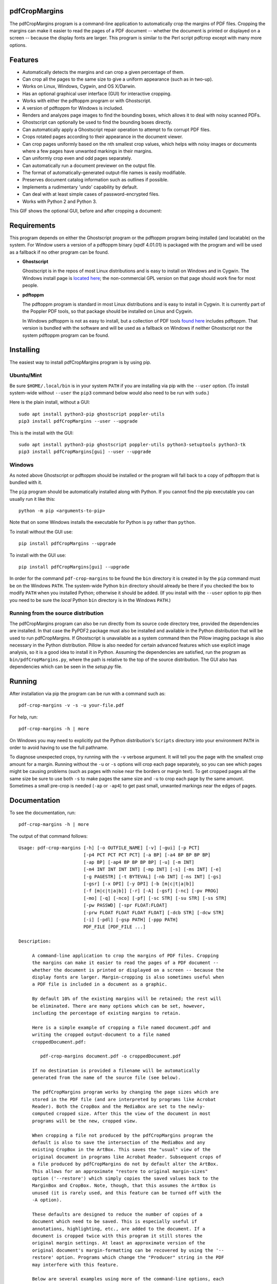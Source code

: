 
pdfCropMargins
==============

The pdfCropMargins program is a command-line application to automatically crop
the margins of PDF files.  Cropping the margins can make it easier to read the
pages of a PDF document -- whether the document is printed or displayed on a
screen -- because the display fonts are larger.  This program is similar to the
Perl script pdfcrop except with many more options.

Features
========

- Automatically detects the margins and can crop a given percentage of them.
- Can crop all the pages to the same size to give a uniform appearance (such as
  in two-up).
- Works on Linux, Windows, Cygwin, and OS X/Darwin.
- Has an optional graphical user interface (GUI) for interactive cropping.
- Works with either the pdftoppm program or with Ghostscript.
- A version of pdftoppm for Windows is included.
- Renders and analyzes page images to find the bounding boxes, which allows it
  to deal with noisy scanned PDFs.
- Ghostscript can optionally be used to find the bounding boxes directly.
- Can automatically apply a Ghostscript repair operation to attempt to fix
  corrupt PDF files.
- Crops rotated pages according to their appearance in the document viewer.
- Can crop pages uniformly based on the nth smallest crop values, which helps
  with noisy images or documents where a few pages have unwanted markings in
  their margins.
- Can uniformly crop even and odd pages separately.
- Can automatically run a document previewer on the output file.
- The format of automatically-generated output-file names is easily
  modifiable.
- Preserves document catalog information such as outlines if possible.
- Implements a rudimentary 'undo' capability by default. 
- Can deal with at least simple cases of password-encrypted files.
- Works with Python 2 and Python 3.

This GIF shows the optional GUI, before and after cropping a document:

.. raw:: html
 
   <p align="center">
   <img src="https://user-images.githubusercontent.com/1791335/63413846-9c9e3400-c3c8-11e9-90f5-6e429ae2d74b.gif"
          width="300">
   </p>

Requirements
============

This program depends on either the Ghostscript program or the pdftoppm program
being installed (and locatable) on the system.  For Window users a version of a
pdftoppm binary (xpdf 4.01.01) is packaged with the program and will be used as
a fallback if no other program can be found.
 
*  **Ghostscript**

   Ghostscript is in the repos of most Linux distributions and is easy to
   install on Windows and in Cygwin.  The Windows install page is `located here
   <http://www.ghostscript.com/download/gsdnld.html>`_; the non-commercial
   GPL version on that page should work fine for most people.

*  **pdftoppm**

   The pdftoppm program is standard in most Linux distributions and is easy to
   install in Cygwin.  It is currently part of the Poppler PDF tools, so that
   package should be installed on Linux and Cygwin.

   In Windows pdftoppm is not as easy to install, but a collection of PDF tools
   `found here <http://www.foolabs.com/xpdf/download.html>`_ includes pdftoppm.
   That version is bundled with the software and will be used as a fallback on
   Windows if neither Ghostscript nor the system pdftoppm program can be
   found.

Installing 
==========

The easiest way to install pdfCropMargins program is by using pip.

Ubuntu/Mint
-----------

Be sure ``$HOME/.local/bin`` is in your system ``PATH`` if you are installing
via pip with the ``--user`` option.  (To install system-wide without ``--user``
the ``pip3`` command below would also need to be run with ``sudo``.)

Here is the plain install, without a GUI::

   sudo apt install python3-pip ghostscript poppler-utils
   pip3 install pdfCropMargins --user --upgrade

This is the install with the GUI::

   sudo apt install python3-pip ghostscript poppler-utils python3-setuptools python3-tk
   pip3 install pdfCropMargins[gui] --user --upgrade

Windows
-------

As noted above Ghostscript or pdftoppm should be installed or the program will
fall back to a copy of pdftoppm that is bundled with it.

The ``pip`` program should be automatically installed along with Python.  If
you cannot find the pip executable you can usually run it like this::

   python -m pip <arguments-to-pip>

Note that on some Windows installs the executable for Python is ``py`` rather
than ``python``.

To install without the GUI use::

   pip install pdfCropMargins --upgrade

To install with the GUI use::

   pip install pdfCropMargins[gui] --upgrade

In order for the command ``pdf-crop-margins`` to be found the ``bin`` directory
it is created in by the ``pip`` command must be on the Windows ``PATH``.  The
system-wide Python ``bin`` directory should already be there if you checked the
box to modify ``PATH`` when you installed Python; otherwise it should be added.
(If you install with the ``--user`` option to pip then you need to be sure the
*local* Python ``bin`` directory is in the Windows ``PATH``.)

Running from the source distribution
------------------------------------

The pdfCropMargins program can also be run directly from its source code
directory tree, provided the dependencies are installed.  In that case the
PyPDF2 package must also be installed and available in the Python distribution
that will be used to run pdfCropMargins.  If Ghostscript is unavailable as a
system command then the Pillow imaging package is also necessary in the Python
distribution.  Pillow is also needed for certain advanced features which use
explicit image analysis, so it is a good idea to install it in Python.
Assuming the dependencies are satisfied, run the program as
``bin/pdfCropMargins.py``, where the path is relative to the top of the source
distribution.  The GUI also has dependencies which can be seen in the
`setup.py` file.

Running
=======

After installation via pip the program can be run with a command such as::

   pdf-crop-margins -v -s -u your-file.pdf

For help, run::

   pdf-crop-margins -h | more

On Windows you may need to explicitly put the Python distribution's ``Scripts``
directory into your environment ``PATH`` in order to avoid having to use the
full pathname.

To diagnose unexpected crops, try running with the ``-v`` verbose argument.  It
will tell you the page with the smallest crop amount for a margin.  Running
without the ``-u`` or ``-s`` options will crop each page separately, so you can
see which pages might be causing problems (such as pages with noise near the
borders or margin text).  To get cropped pages all the same size be sure to use
both ``-s`` to make pages the same size and ``-u`` to crop each page by the
same amount.  Sometimes a small pre-crop is needed (``-ap`` or ``-ap4``) to get
past small, unwanted markings near the edges of pages.

Documentation
=============

.. In vim use this to get output:
       :read !pdf-crop-margins -h

To see the documentation, run::

   pdf-crop-margins -h | more

The output of that command follows::

   Usage: pdf-crop-margins [-h] [-o OUTFILE_NAME] [-v] [-gui] [-p PCT]
                           [-p4 PCT PCT PCT PCT] [-a BP] [-a4 BP BP BP BP]
                           [-ap BP] [-ap4 BP BP BP BP] [-u] [-m INT]
                           [-m4 INT INT INT INT] [-mp INT] [-s] [-ms INT] [-e]
                           [-g PAGESTR] [-t BYTEVAL] [-nb INT] [-ns INT] [-gs]
                           [-gsr] [-x DPI] [-y DPI] [-b [m|c|t|a|b]]
                           [-f [m|c|t|a|b]] [-r] [-A] [-gsf] [-nc] [-pv PROG]
                           [-mo] [-q] [-nco] [-pf] [-sc STR] [-su STR] [-ss STR]
                           [-pw PASSWD] [-spr FLOAT:FLOAT]
                           [-prw FLOAT FLOAT FLOAT FLOAT] [-dcb STR] [-dcw STR]
                           [-i] [-pdl] [-gsp PATH] [-ppp PATH]
                           PDF_FILE [PDF_FILE ...]
   
   Description:
   
        A command-line application to crop the margins of PDF files. Cropping
        the margins can make it easier to read the pages of a PDF document --
        whether the document is printed or displayed on a screen -- because the
        display fonts are larger. Margin-cropping is also sometimes useful when
        a PDF file is included in a document as a graphic.
   
        By default 10% of the existing margins will be retained; the rest will
        be eliminated. There are many options which can be set, however,
        including the percentage of existing margins to retain.
   
        Here is a simple example of cropping a file named document.pdf and
        writing the cropped output-document to a file named
        croppedDocument.pdf:
   
           pdf-crop-margins document.pdf -o croppedDocument.pdf
   
        If no destination is provided a filename will be automatically
        generated from the name of the source file (see below).
   
        The pdfCropMargins program works by changing the page sizes which are
        stored in the PDF file (and are interpreted by programs like Acrobat
        Reader). Both the CropBox and the MediaBox are set to the newly-
        computed cropped size. After this the view of the document in most
        programs will be the new, cropped view.
   
        When cropping a file not produced by the pdfCropMargins program the
        default is also to save the intersection of the MediaBox and any
        existing CropBox in the ArtBox. This saves the "usual" view of the
        original document in programs like Acrobat Reader. Subsequent crops of
        a file produced by pdfCropMargins do not by default alter the ArtBox.
        This allows for an approximate "restore to original margin-sizes"
        option ('--restore') which simply copies the saved values back to the
        MarginBox and CropBox. Note, though, that this assumes the ArtBox is
        unused (it is rarely used, and this feature can be turned off with the
        -A option).
   
        These defaults are designed to reduce the number of copies of a
        document which need to be saved. This is especially useful if
        annotations, highlighting, etc., are added to the document. If a
        document is cropped twice with this program it still stores the
        original margin settings. At least an approximate version of the
        original document's margin-formatting can be recovered by using the '--
        restore' option. Programs which change the "Producer" string in the PDF
        may interfere with this feature.
   
        Below are several examples using more of the command-line options, each
        applied to an input file called doc.pdf. The output filename is
        unspecified in these examples, so the program will automatically
        generate the filename (or an output filename can always be explicitly
        provided):
   
        Crop doc.pdf so that all the pages are set to the same size and the
        cropping amount is uniform across all the pages (this gives a nice two-up
        appearance).  The default of retaining 10% of the existing margins is
        used.  Note carefully that '-u' only makes the amount to be cropped uniform
        for each page; if the pages do not have the same size to begin with they
        will not have the same size afterward unless the '-s' option is also used.
   
           pdf-crop-margins -u -s doc.pdf
   
        Crop each page of doc.pdf individually (i.e., not uniformly), keeping 50%
        of the existing margins.
   
           pdf-crop-margins -p 50 doc.pdf
   
        Crop doc.pdf uniformly, keeping 50% of the left margin, 20% of the bottom
        margin, 40% of the right margin, and 10% of the top margin.
   
           pdf-crop-margins -u -p4 50 20 40 10 doc.pdf
   
        Crop doc.pdf retaining 20% of the margins, and then reduce the right page
        margins only by an absolute 12 points.
   
           pdf-crop-margins -p 20 -a4 0 0 12 0 doc.pdf
   
        Pre-crop the document by 5 points on each side before computing the
        bounding boxes.  Then crop retaining 50% of the computed margins.  This
        can be useful for difficult documents such as scanned books with page-edge
        noise or other "features" inside the current margins.
   
           pdf-crop-margins -ap 5 -p 50 doc.pdf
   
        Crop doc.pdf, re-naming the cropped output file doc.pdf and backing
        up the original file in a file named backup_doc.pdf.
   
           pdf-crop-margins -mo -pf -su "backup" doc.pdf
   
        Crop the margins of doc.pdf to 120% of their original size, increasing the
        margins.  Use Ghostscript to find the bounding boxes (in general this is
        often faster if Ghostscript is available and no rendering operations are
        needed).
   
           pdf-crop-margins -p 120 -gs doc.pdf
   
        Crop the margins of doc.pdf ignoring the 10 largest margins on each edge
        (over the whole document).  This is especially good for noisy documents
        where all the pages have very similar margins, or when you want to ignore
        marginal annotations which only occur on a few pages.
   
           pdf-crop-margins -m 10 doc.pdf
   
        Crop doc.pdf, launch the acroread viewer on the cropped output, and then
        query as to whether or not to rename the cropped file doc.pdf and back up
        the original file as doc_uncropped.pdf.
   
           pdf-crop-margins -mo -q doc.pdf
   
        Crop pages 1-100 of doc.pdf, cropping all even pages uniformly and all odd
        pages uniformly.
   
           pdf-crop-margins -g 1-100 -e doc.pdf
   
        Try to restore doc.pdf to its original margins, assuming it was cropped
        with pdfCropMargins previously.  Note that the default output filename is
        still named doc_cropped.pdf, even though it is the recovered file.
   
           pdf-crop-margins -r doc.pdf
   
        There are many different ways to use this program. After finding a
        method which works well for a particular task or workflow pattern it is
        often convenient to make a simple shell script (batch file) which
        invokes the program with those particular options and settings. Simple
        template scripts for Bash and Windows are packaged with the program, in
        the bin directory.
   
        When printing a document with closely-cropped pages it may be necessary
        to use options such as "Fit to Printable Area". It may also be
        necessary to fine-tune the size of the retained margins if the edges of
        the text are being cut off.
   
        Sometimes a PDF file is corrupted or non-standard to the point where
        the routines used by this program raise an error and exit. In that case
        it can sometimes help to repair the PDF file before attempting to crop
        it. If it is readable by Ghostscript then the following command will
        often repair it sufficiently:
   
           gs -o repaired.pdf -sDEVICE=pdfwrite -dPDFSETTINGS=/prepress corrupted.pdf
   
        This command can also be used to convert some PostScript (.ps) files to
        PDF. In Windows the executable would be something like "gswin32c.exe"
        rather than "gs". The option '--gsFix' (or '-gsf') will automatically
        attempt to apply this fix, provided Ghostscript is available. See the
        description of that option for more information.
   
        The pdfCropMargins program handles rotated pages (such as pages in
        landscape mode versus portrait mode) as follows. All rotated pages are
        un-rotated as soon as they are read in. All the cropping is then
        calculated. Finally, as the crops are applied to the pages, the
        rotation is re-applied. This may give unexpected results in documents
        which mix pages at different rotations, especially with the '--uniform'
        or '--samePageSize' options. The arguments of all the options which
        take four arguments, one for each margin, are shifted so the left,
        bottom, right, and top margins correspond to the screen appearance
        (regardless of any internal rotation).
   
        All the command-line options to pdfCropMargins are described below. The
        following definition is useful in precisely defining what several of
        the options do. Let the delta values be the absolute reduction lengths,
        in points, which are applied to each original page to get the final
        cropped page. There is a delta value for each margin, on each page. In
        the usual case where all the margin sizes decrease, all the deltas are
        positive. A delta value can, however, be negative (when percentRetain >
        100 or when a negative absolute offset is used). When a delta value is
        negative the corresponding margin size will increase.
      
   
   Positional arguments:
   
     PDF_FILE              The pathname of the PDF file to crop. Use quotes
                           around any file or directory name which contains a
                           space. If no filename is given for the cropped PDF
                           output file via the '-o' flag then a default output
                           filename will be generated. By default it is the same
                           as the source filename except that the suffix ".pdf"
                           is replaced by "_cropped.pdf", overwriting by default
                           if the file already exists. The file will be written
                           to the working directory at the time when the program
                           was run. If the input file has no extension or has an
                           extension other than '.pdf' or '.PDF' then the suffix
                           '.pdf' will be appended to the existing (possibly-
                           null) extension. Globbing of wildcards is performed on
                           Windows systems.
   
   
   Optional arguments:
   
     -h, --help            Show this help message and exit.
   
     -o OUTFILE_NAME, --outfile OUTFILE_NAME
                           An optional argument specifying the pathname of a file
                           that the cropped output document should be written to.
                           By default any existing file with the same name will
                           be silently overwritten. If this option is not given
                           the program will generate an output filename from the
                           input filename. (By default "_cropped" is appended to
                           the input filename before the file extension. If the
                           extension is not '.pdf' or '.PDF' then '.pdf' is
                           appended to the extension). Globbing of wildcards is
                           performed on Windows systems.
   
     -v, --verbose         Print more information about the program's actions and
                           progress. Without this switch only warning and error
                           messages are printed to the screen.
   
     -gui, --gui           Run the graphical user interface. This mode allows you
                           to interactively preview and test different cropping
                           options without having to recalculate the bounding
                           boxes each time (which can be slow). All the usual
                           command-line options to the program are still
                           respected.
   
     -p PCT, --percentRetain PCT
                           Set the percent of margin space to retain in the
                           image. This is a percentage of the original margin
                           space. By default the percent value is set to 10.
                           Setting the percentage to 0 gives a tight bounding
                           box. Percent values greater than 100 increase the
                           margin sizes from their original sizes, and negative
                           values decrease the margins even more than a tight
                           bounding box.
   
     -p4 PCT PCT PCT PCT, -pppp PCT PCT PCT PCT, --percentRetain4 PCT PCT PCT PCT
                           Set the percent of margin space to retain in the
                           image, individually for the left, bottom, right, and
                           top margins, respectively. The four arguments should
                           be percent values.
   
     -a BP, --absoluteOffset BP
                           Decrease each margin size by an absolute floating
                           point offset value, to be subtracted from each
                           margin's size after the 'percentRetain' option is
                           applied. The units are big points, bp, which is the
                           unit used in PDF files. There are 72 bp in an inch. A
                           single bp is approximately equal to a TeX point, pt
                           (with 72.27pt in an inch). Negative values are
                           allowed; positive numbers always decrease the margin
                           size and negative numbers always increase it. Absolute
                           offsets are always applied after any percentage change
                           operations.
   
     -a4 BP BP BP BP, -aaaa BP BP BP BP, --absoluteOffset4 BP BP BP BP
                           Decrease the margin sizes individually with four
                           absolute offset values. The four floating point
                           arguments should be the left, bottom, right, and top
                           offset values, respectively. See the '--
                           absoluteOffset' option for information on the
                           units.
   
     -ap BP, --absolutePreCrop BP
                           This option is like '--absoluteOffset' except that it
                           is applied before any bounding box calculations (or
                           any other operations). The argument is the same, in
                           units of bp. All successive operations are then
                           relative to this pre-crop box, considered to be the
                           full-page box. Note that since this absolute crop is
                           applied before any bounding boxes are computed it is
                           relative to the original full-page boxes of the
                           document (unlike 'absoluteOffset', which is a crop
                           relative to the newly-cropped margin after
                           'percentRetain' is applied). As a consequence, the
                           number of points may need to be larger than what would
                           work for 'absoluteOffset'. This option can be used to
                           ignore text and markings out at the edge of the
                           margins by cropping it out before the bounding boxes
                           are calculated.
   
     -ap4 BP BP BP BP, --absolutePreCrop4 BP BP BP BP
                           This is the same as '--absolutePreCrop' except that
                           four separate arguments can be given. The four
                           floating point arguments should be the left, bottom,
                           right, and top absolute pre-crop values,
                           respectively.
   
     -u, --uniform         Crop all the pages uniformly. This forces the
                           magnitude of margin-cropping (absolute, not relative)
                           to be the same on each page. This option is applied
                           after all the delta values have been calculated for
                           each page, individually. Then all the left-margin
                           delta values, for each page, are set to the smallest
                           left-margin delta value over every page. The bottom,
                           right, and top margins are processed similarly. Note
                           that this effectively adds some margin space (relative
                           to the margins obtained by cropping pages
                           individually) to some of the pages. If the pages of
                           the original document are all the same size then the
                           cropped pages will again all be the same size. The '--
                           samePageSize' option can be used in combination with
                           this option to force all pages to be the same size
                           after cropping.
   
     -m INT, --uniformOrderStat INT
                           Choosing this option implies the '--uniform' option,
                           but the smallest delta value over all the pages is no
                           longer chosen. Instead, for each margin the nth
                           smallest delta value (with n numbered starting at
                           zero) is chosen over all the pages. The argument is
                           the integer n, for example '-m 4'. Choosing n to be
                           half the number of pages gives the median delta value.
                           This option is useful for cropping noisy scanned PDFs
                           which have a common margin size on most of the pages,
                           or for ignoring annotations which only appear in the
                           margins of a few pages. This option essentially causes
                           the program to ignores the n largest tight-crop
                           margins when computing common delta values over all
                           the pages. Increasing n always either increases the
                           cropping amount or leaves it unchanged. Some trial-
                           and-error may be needed to choose the best number.
                           Using '-m 1' tends to work well with arXiv papers
                           (which have a date in the margin of the first
                           page).
   
     -m4 INT INT INT INT, -mmmm INT INT INT INT, --uniformOrderStat4 INT INT INT INT
                           This option is the same as '--uniformOrderStat' (or
                           '-m') except that separate values are specified for
                           each margin individually. The margins are ordered as
                           left, bottom, right, and top.
   
     -mp INT, --uniformOrderPercent INT
                           This option is the same as '--uniformOrderStat' except
                           that the order number n is automatically set to a
                           given percentage of the number of pages which are set
                           to be cropped (either the full number or the ones set
                           with '--pages'). This option overrides '--
                           uniformOrderStat' if both are set. The argument is a
                           float percent value; rounding is done to get the final
                           order-number. Setting the percent to 0 is equivalent
                           to n=1, setting the percent to 100 is equivalent to
                           setting n to the full number of pages, and setting the
                           percent to 50 gives the median (for odd numbers of
                           pages).
   
     -s, --samePageSize    Set all the page sizes to be equal. This option only
                           has an effect when the page sizes are different. The
                           pages sizes are set to the size of the union of all
                           the page regions, i.e., to the smallest bounding box
                           which contains all the pages. This operation is always
                           done before any others (except '--absolutePreCrop').
                           The cropping is then done as usual, but note that any
                           margin percentages (such as for '--percentRetain') are
                           now relative to this new, possibly larger, page size.
                           The resulting pages are still cropped independently by
                           default, and will not necessarily all have the same
                           size unless '--uniform' is also selected to force the
                           cropping amounts to be the same for each page. If
                           pages are selected with '--pages' then this option is
                           only applied to those selected pages.
   
     -ms INT, --samePageSizeOrderStat INT
                           Choosing this option implies the '--samePageSize'
                           option, but the calculations for each edge of the
                           smallest bounding box ignore the largest (or smallest
                           for left and bottom edges) n values. The argument is
                           the nonnegative number n. Each edge is calculated
                           independently. This is an order statistic for
                           selecting the uniform size to make the pages. Note
                           that this will cut off parts of some pages if n>0.
   
     -e, --evenodd         Crop all the odd pages uniformly, and all the even
                           pages uniformly. The largest amount of cropping that
                           works for all the pages in each group is chosen. If
                           the '--uniform' ('-u') option is simultaneously set
                           then the vertical cropping will be uniform over all
                           the pages and only the horizontal cropping will differ
                           between even and odd pages.
   
     -g PAGESTR, -pg PAGESTR, --pages PAGESTR
                           Apply the cropping operation only to the selected
                           pages. The argument should be a list of the usual form
                           such as "2-4,5,9,20-30". The page-numbering is assumed
                           to start at 1. Ordering in the argument list is
                           unimportant, negative ranges are ignored, and pages
                           falling outside the document are ignored. Note that
                           restore information is always saved for all the pages
                           (in the ArtBox) unless '--noundosave' is selected.
   
     -t BYTEVAL, --threshold BYTEVAL
                           Set the threshold for determining what is background
                           space (white). The value can be from 0 to 255, with
                           191 the default (75 percent). This option may not be
                           available for some configurations since the PDF must
                           be internally rendered as an image of pixels. In
                           particular, it is ignored when '--gsBbox' is selected.
                           Any pixel value over the threshold is considered to be
                           background (white), and any value below it is
                           considered to be text (black). Lowering the value
                           should tend to make the bounding boxes smaller. The
                           threshold may need to be lowered, for example, for
                           scanned images with greyish backgrounds.
   
     -nb INT, --numBlurs INT
                           When PDF files are explicitly rendered to image files,
                           apply a blur operation to the resulting images this
                           many times. This can be useful for noisy images.
   
     -ns INT, --numSmooths INT
                           When PDF files are explicitly rendered to image files,
                           apply a smoothing operation to the resulting images
                           this many times. This can be useful for noisy
                           images.
   
     -gs, --gsBbox         Use Ghostscript to find the bounding boxes for the
                           pages. The alternative is to explicitly render the PDF
                           pages to image files and calculate bounding boxes from
                           the images. This method tends to be much faster, but
                           it does not work with scanned PDF documents. It also
                           does not allow for choosing the threshold value,
                           applying blurs, etc. Any resolution options are passed
                           to the Ghostscript bbox device. This option requires
                           that Ghostscript be available in the PATH as
                           "gswin32c.exe" or "gswin64c.exe" on Windows, or as
                           "gs" on Linux. When this option is set the PIL image
                           library for Python is not required.
   
     -gsr, --gsRender      Use Ghostscript to render the PDF pages to images. By
                           default the pdftoppm program will be preferred for the
                           rendering, if it is found. Note that this option has
                           no effect if '--gsBbox' is chosen, since then no
                           explicit rendering is done.
   
     -x DPI, --resX DPI    The x-resolution in dots per inch to use when the
                           image is rendered to find the bounding boxes. The
                           default is 150. Higher values produce more precise
                           bounding boxes.
   
     -y DPI, --resY DPI    The y-resolution in dots per inch to use when the
                           image is rendered to find the bounding boxes. The
                           default is 150. Higher values produce more precise
                           bounding boxes.
   
     -b [m|c|t|a|b], --boxesToSet [m|c|t|a|b]
                           By default the pdfCropMargins program sets both the
                           MediaBox and the CropBox for each page of the cropped
                           PDF document to the new, cropped page size. This
                           default setting is usually sufficient, but this option
                           can be used to select different PDF boxes to set. The
                           option takes one argument, which is the first letter
                           (lowercase) of a type of box. The choices are MediaBox
                           (m), CropBox (c), TrimBox (t), ArtBox (a), and
                           BleedBox (b). This option overrides the default and
                           can be repeated multiple times to set several box
                           types.
   
     -f [m|c|t|a|b], --fullPageBox [m|c|t|a|b]
                           By default the program first (before any cropping is
                           calculated) sets the MediaBox and CropBox of each page
                           in (a copy of) the document to the intersection of its
                           previous MediaBox and CropBox. This ensures that the
                           cropping is relative to the usual document-view in
                           programs like Acrobat Reader. This essentially defines
                           what is assumed to be the full size of pages in the
                           document, and all cropping is then performed relative
                           to that full-page size. This option can be used to
                           alternately use the MediaBox, the CropBox, the
                           TrimBox, the ArtBox, or the BleedBox in defining the
                           full-page size. The option takes one argument, which
                           is the first letter (lowercase) of the type of box to
                           use. If the option is repeated then the intersection
                           of all the box arguments is used. Only one choice is
                           allowed in combination with the '-gs' option since
                           Ghostscript does its own internal rendering when
                           finding bounding boxes. The default with '-gs' is the
                           CropBox.
   
     -r, --restore         This is a simple undo operation which essentially
                           undoes all the crops ever made by pdfCropMargins and
                           returns to the original margins (provided no other
                           program modified the Producer metadata or ArtBoxes).
                           By default, whenever this program crops a file for the
                           first time it saves the MediaBox intersected with the
                           CropBox as the new ArtBox (since the ArtBox is rarely
                           used). The Producer metadata is checked to see if this
                           was the first time. If so, the ArtBox for each page is
                           simply copied to the MediaBox and the CropBox for the
                           page. This restores the earlier view of the document,
                           such as in Acrobat Reader (but does not completely
                           restore the previous condition in cases where the
                           MediaBox and CropBox differed or the ArtBox had a
                           previous value). Any options such as '-u', '-p', and
                           '-a' which do not make sense in a restore operation
                           are ignored. Note that as far as default filenames the
                           operation is treated as just another crop operation
                           (the default-generated output filename still has a
                           "_cropped.pdf" suffix). The '--modifyOriginal' option
                           (or its query variant) can be used with this option.
                           Saving in the ArtBoxes can be disabled by using the '
                           --noundosave' option.
   
     -A, --noundosave      Do not save any restore data in the ArtBox. This
                           option will need to be selected if the document
                           actually uses the ArtBox for anything important (which
                           is rare). Note that the '--restore' operation will not
                           work correctly for the cropped document if this option
                           is included in the cropping command. (The program does
                           not currently check for this when doing a restore.)
   
     -gsf, --gsFix         Attempt to repair the input PDF file with Ghostscript
                           before it is read-in with PyPdf. This requires that
                           Ghostscript be available. (See the general description
                           text above for the actual command that is run.) This
                           can also be used to automatically convert some
                           PostScript files (.ps) to PDF for cropping. The
                           repaired PDF is written to a temporary file; the
                           original PDF file is not modified. The original
                           filename is treated as usual as far as automatic name-
                           generation, the '--modify-original' option, and so
                           forth. This option is often helpful if the program
                           hangs or raises an error due to a corrupted PDF file.
                           Note that when re-cropping a file already cropped by
                           pdfCropMargins this option is probably not be
                           necessary, and if it is used in a re-crop (at least
                           with current versions of Ghostscript) it will reset
                           the Producer metadata which the pdfCropMargins program
                           uses to tell if the file was already cropped by the
                           program (the '--restore' option will then restore to
                           the previous cropping, not the original cropping). So
                           this option is not recommended as something to use by
                           default unless you encounter many corrupted PDF files
                           and do not need to restore back to the original
                           margins.
   
     -nc, --noclobber      Never overwrite an existing file as the output
                           file.
   
     -pv PROG, --preview PROG
                           Run a PDF viewer on the cropped PDF output. The viewer
                           process is run in the background. The viewer is
                           launched after pdfCropMargins has finished all the
                           other. The only exception is when the '--
                           queryModifyOriginal' option is also selected. In that
                           case the viewer is launched before the query so that
                           the user can look at the output before deciding
                           whether or not to modify the original. (Note that
                           answering 'y' will then move the file out from under
                           the running viewer; close and re-open the file before
                           adding annotations, highlighting, etc.) The single
                           argument should be the path of the executable file or
                           script to run the chosen viewer. The viewer is assumed
                           to take exactly one argument, a PDF filename. For
                           example, on Linux the Acrobat Reader could be chosen
                           with /usr/bin/acroread or, if it is in the PATH,
                           simply acroread. A shell script or batch file wrapper
                           can be used to set any additional options for the
                           viewer.
   
     -mo, --modifyOriginal
                           This option moves (renames) the original file to a
                           backup filename and then moves the cropped file to the
                           original filename. Thus it effectively modifies the
                           original file and makes a backup copy of the original,
                           unmodified file. The backup filename for the original
                           document is always generated from the original
                           filename; any prefix or suffix which would be added by
                           the program to generate a filename (by default a
                           "_cropped" suffix) is modified accordingly (by default
                           to "_uncropped"). The '--usePrefix', '--
                           stringUncropped', and '--stringSeparator' options can
                           all be used to customize the generated backup
                           filename. This operation is performed last, so if a
                           previous operation fails the original document will be
                           unchanged. Be warned that running pdfCropMargins twice
                           on the same source filename will modify the original
                           file; the '-noclobberOriginal' option can be used to
                           avoid this.
   
     -q, --queryModifyOriginal
                           This option selects the '--modifyOriginal' option, but
                           queries the user about whether to actually do the
                           final move operation. This works well with the '--
                           preview' option: if the preview looks good you can opt
                           to modify the original file (keeping a copy of the
                           original). If you decline then the files are not
                           swapped (and are just as if the '--modifyOriginal'
                           option had not been set).
   
     -nco, --noclobberOriginal
                           If the '--modifyOriginal' option is selected, do not
                           ever overwrite an existing file as the backup copy for
                           the original file. This essentially does the move
                           operations for the '--modifyOriginal' option in
                           noclobber mode, and prints a warning if it fails. On
                           failure the result is exactly as if the '--
                           modifyOriginal' option had not been selected. This
                           option is redundant if the ordinary '--noclobber'
                           option is also set.
   
     -pf, --usePrefix      Prepend a prefix-string when generating default file
                           names rather than appending a suffix-string. The same
                           string value is used, either the default or the one
                           set via the '--stringCropped' or '--stringUncropped'
                           option. With the default values for the other options
                           and no output file specified, this option causes the
                           cropped output for the input file "document.pdf" to be
                           written to the file named "cropped_document.pdf"
                           (instead of to the default filename
                           "document_cropped.pdf").
   
     -sc STR, --stringCropped STR
                           This option can be used to set the string which will
                           be appended (or prepended) to the document filename
                           when automatically generating the output filename for
                           a cropped file. The default value is "cropped".
   
     -su STR, --stringUncropped STR
                           This option can be used to set the string which will
                           be appended (or prepended) to the document filename
                           when automatically generating the output filename for
                           the original, uncropped file. The default value is
                           "uncropped".
   
     -ss STR, --stringSeparator STR
                           This option can be used to set the separator string
                           which will be used when appending or prependeding
                           string values to automatically generate filenames. The
                           default value is "_".
   
     -pw PASSWD, --password PASSWD
                           Specify a password to be used to decrypt an encrypted
                           PDF file. Note that decrypting with an empty password
                           is always tried, so this option is only needed for
                           non-empty passwords. The resulting cropped file will
                           not be encrypted, so use caution if important data is
                           involved.
   
     -spr FLOAT:FLOAT, --setPageRatios FLOAT:FLOAT
                           Force all the cropped page ratios to equal the set
                           ratio. All crops are calculated and applied as usual,
                           but either the left and right margins will be
                           increased equally or else the top and bottom margins
                           will be increased equally in order to make the ratio
                           of width to height equal the set value. Margins are
                           only ever increased. The format for the ratio is
                           either a string width-to-height ratio such as '4.5:3'
                           or else a floating point number like '0.75' which is
                           the width divided by the height. This option can be
                           useful in some PDF viewers.
   
     -prw FLOAT FLOAT FLOAT FLOAT, --pageRatioWeights FLOAT FLOAT FLOAT FLOAT
                           This option weights any whitespace added by the '--
                           setPageRatios' argument. It takes four weight
                           arguments, one per margin. The four floating point
                           arguments should be the left, bottom, right, and top
                           weights, respectively. The weights determine what
                           proportion of the total height(width) increase
                           necessary to achieve the target page ratio is added to
                           the corresponding margin. All weights must be greater
                           than zero.
   
     -dcb STR, --docCatBlacklist STR
                           Data associated with the full document, such as
                           outlines, bookmarks, and modes, is saved in the
                           document catalog of the PDF file. By default it is all
                           copied over to the cropped document if possible (with
                           some exceptions, e.g., "/Pages" will be modified by
                           cropping). If this is not wanted, or if it causes
                           problems for a document, this option specifies a
                           blacklist of document catalog items that will never be
                           copied. The arguments should be passed as a single,
                           quoted, whitespace-separated string, for example
                           "/Outlines /PageMode /OpenAction". The special value
                           "ALL" blacklists everything. An empty string
                           blacklists nothing, and is the default. As an example,
                           it can be useful to blacklist "/OpenAction" if on
                           opening the PDF it does something like zooming which
                           is not desired. Blacklisting `/PageMode` can also be
                           useful to, for example, not open the outline by
                           default. Running in verbose mode '-v' will show which
                           document catalog items are and are not being copied
                           for a document.
   
     -dcw STR, --docCatWhitelist STR
                           See the '--docCatBlacklist' option. This is just a
                           whitelist that essentially works the same way. The
                           whitelist takes precedence over the blacklist. It
                           specifies a list of items which will always be copied
                           over even if they are in the blacklist. Useful
                           combined with setting the blacklist to "ALL" if you
                           only want one or two of the items. The default value
                           is the empty string, which whitelists nothing and so
                           only the blacklist is used. Setting to "ALL"
                           guarantees that everything possible is copied over.
   
     -i, --showImages      When explicitly rendering PDF files to image files,
                           display the inverse image files that are used to find
                           the bounding boxes. Useful for debugging and for
                           choosing some of the other parameters (such as the
                           threshold). This option requires a default external
                           viewer program selected by the Pillow image
                           manipulation package (xv on Unix, and usually Paint on
                           Windows).
   
     -pdl, --pdftoppmLocal
                           Use a locally-packaged pdftoppm executable rather than
                           the system version. This option is only available on
                           Windows machines; it is ignored otherwise. By default
                           the first pdftoppm executable found in the directories
                           in the PATH environment variable is used. On Windows
                           the program will revert to this option if PDF image-
                           rendering is required and no system pdftoppm or
                           Ghostscript executable can be found. The locally-
                           packaged pdftoppm executable is a few years old, but
                           for page-cropping it only needs to get the margins
                           right.
   
     -gsp PATH, --ghostscriptPath PATH
                           Pass in a pathname to the ghostscript executable that
                           the program should use. No globbing is done. Useful
                           when the program is in a nonstandard location.
   
     -ppp PATH, --pdftoppmPath PATH
                           Pass in a pathname to the pdftoppm executable that the
                           program should use. No globbing is done. Useful when
                           the program is in a nonstandard location.
   
   
   The pdfCropMargins program is Copyright (c) 2014 by Allen Barker.
   Released under the GNU GPL license, version 3 or later.
   
